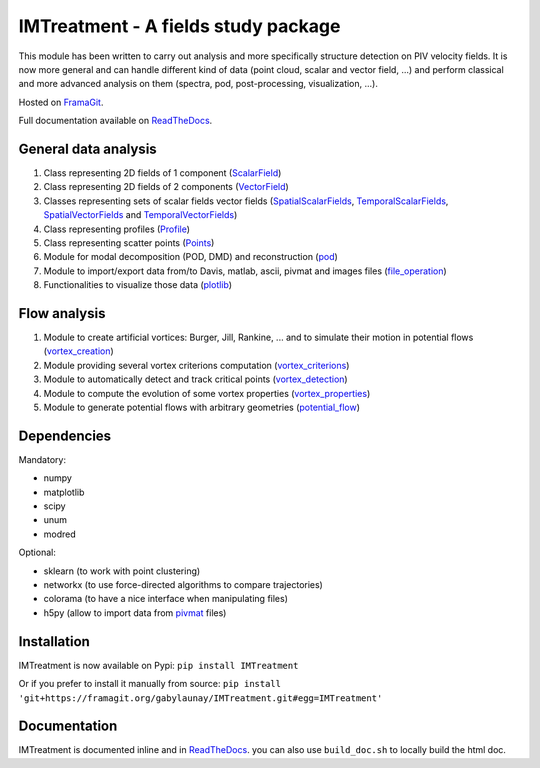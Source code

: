 ====================================
IMTreatment - A fields study package
====================================
.. image:: https://gitlab.com/gitlab-org/gitlab-ce/badges/master/build.svg
   :target: https://gitlab.com/gabylaunay/IMTreatment/commits/master
   :alt: Build status
.. image:: https://gitlab.com/gitlab-org/gitlab-ce/badges/master/coverage.svg
   :target: https://framagit.org/gabylaunay/IMTreatment/pipelines
   :alt: Overall test coverage
.. image:: https://readthedocs.org/projects/imtreatment/badge/?version=latest
   :target: http://imtreatment.readthedocs.io/en/latest/?badge=latest
   :alt: Documentation Status


This module has been written to carry out analysis and more specifically structure detection on PIV velocity fields.
It is now more general and can handle different kind of data (point cloud, scalar and vector field, ...) and perform classical and more advanced analysis on them (spectra, pod, post-processing, visualization, ...).

Hosted on FramaGit_.

Full documentation available on ReadTheDocs_.

.. _FramaGit: https://framagit.org/gabylaunay/IMTreatment/

General data analysis
---------------------

1. Class representing 2D fields of 1 component (ScalarField_)
2. Class representing 2D fields of 2 components (VectorField_)
3. Classes representing sets of scalar fields vector fields (SpatialScalarFields_, TemporalScalarFields_, SpatialVectorFields_ and TemporalVectorFields_)
4. Class representing profiles (Profile_)
5. Class representing scatter points (Points_)
6. Module for modal decomposition (POD, DMD) and reconstruction (pod_)
7. Module to import/export data from/to Davis, matlab, ascii, pivmat and images files (file_operation_)
8. Functionalities to visualize those data (plotlib_)

.. _ScalarField: http://imtreatment.readthedocs.io/en/latest/IMTreatment.core.scalarfield.html
.. _TemporalScalarFields: http://imtreatment.readthedocs.io/en/latest/IMTreatment.core.temporalscalarfields.html
.. _SpatialScalarFields: http://imtreatment.readthedocs.io/en/latest/IMTreatment.core.spatialscalarfields.html
.. _VectorField: http://imtreatment.readthedocs.io/en/latest/IMTreatment.core.vectorfield.html
.. _TemporalVectorFields: http://imtreatment.readthedocs.io/en/latest/IMTreatment.core.temporalvectorfields.html
.. _SpatialVectorFields: http://imtreatment.readthedocs.io/en/latest/IMTreatment.core.spatialvectorfields.html
.. _Points: http://imtreatment.readthedocs.io/en/latest/IMTreatment.core.points.html
.. _Profile: http://imtreatment.readthedocs.io/en/latest/IMTreatment.core.profile.html
.. _pod: http://imtreatment.readthedocs.io/en/latest/IMTreatment.pod.pod.html
.. _plotlib: http://imtreatment.readthedocs.io/en/latest/IMTreatment.plotlib.plotlib.html
.. _file_operation: http://imtreatment.readthedocs.io/en/latest/IMTreatment.file_operation.file_operation.html

Flow analysis
-------------

1. Module to create artificial vortices: Burger, Jill, Rankine, ... and to simulate their motion in potential flows (vortex_creation_)
2. Module providing several vortex criterions computation (vortex_criterions_)
3. Module to automatically detect and track critical points (vortex_detection_)
4. Module to compute the evolution of some vortex properties (vortex_properties_)
5. Module to generate potential flows with arbitrary geometries (potential_flow_)

.. _vortex_creation: http://imtreatment.readthedocs.io/en/latest/IMTreatment.vortex_creation.vortex_creation.html
.. _vortex_detection: http://imtreatment.readthedocs.io/en/latest/IMTreatment.vortex_detection.vortex_detection.html
.. _vortex_criterions: http://imtreatment.readthedocs.io/en/latest/IMTreatment.vortex_criterions.vortex_criterions.html
.. _vortex_properties: http://imtreatment.readthedocs.io/en/latest/IMTreatment.vortex_properties.vortex_properties.html
.. _potential_flow: http://imtreatment.readthedocs.io/en/latest/IMTreatment.potential_flow.potential_flow.html

Dependencies
------------

Mandatory:

- numpy
- matplotlib
- scipy
- unum
- modred

Optional:

- sklearn (to work with point clustering)
- networkx (to use force-directed algorithms to compare trajectories)
- colorama (to have a nice interface when manipulating files)
- h5py (allow to import data from pivmat_ files)

.. _pivmat: http://www.fast.u-psud.fr/pivmat/

Installation
------------
IMTreatment is now available on Pypi:
``pip install IMTreatment``

Or if you prefer to install it manually from source:
``pip install 'git+https://framagit.org/gabylaunay/IMTreatment.git#egg=IMTreatment'``

Documentation
-------------
IMTreatment is documented inline and in ReadTheDocs_.
you can also use ``build_doc.sh`` to locally build the html doc.

.. _ReadTheDocs: http://imtreatment.readthedocs.io
